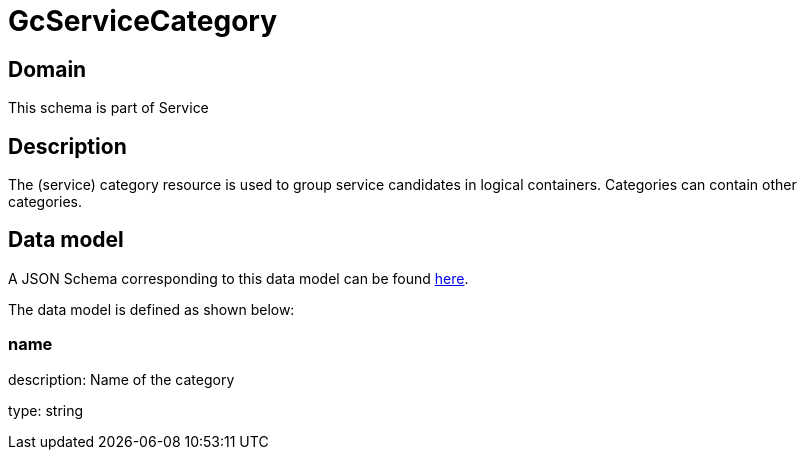 = GcServiceCategory

[#domain]
== Domain

This schema is part of Service

[#description]
== Description
The (service) category resource is used to group service candidates in logical containers. Categories can contain other categories.


[#data_model]
== Data model

A JSON Schema corresponding to this data model can be found https://tmforum.org[here].

The data model is defined as shown below:


=== name
description: Name of the category

type: string

